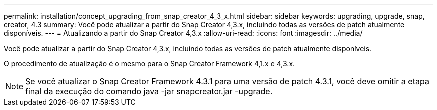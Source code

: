 ---
permalink: installation/concept_upgrading_from_snap_creator_4_3_x.html 
sidebar: sidebar 
keywords: upgrading, upgrade, snap, creator, 4.3 
summary: Você pode atualizar a partir do Snap Creator 4,3.x, incluindo todas as versões de patch atualmente disponíveis. 
---
= Atualizando a partir do Snap Creator 4,3.x
:allow-uri-read: 
:icons: font
:imagesdir: ../media/


[role="lead"]
Você pode atualizar a partir do Snap Creator 4,3.x, incluindo todas as versões de patch atualmente disponíveis.

O procedimento de atualização é o mesmo para o Snap Creator Framework 4,1.x e 4,3.x.


NOTE: Se você atualizar o Snap Creator Framework 4.3.1 para uma versão de patch 4.3.1, você deve omitir a etapa final da execução do comando java -jar snapcreator.jar -upgrade.
